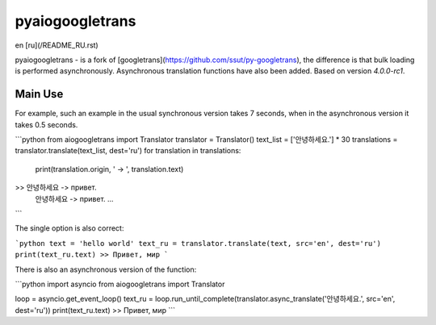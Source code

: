 pyaiogoogletrans
===========

en [ru](/README_RU.rst)

pyaiogoogletrans - is a fork of [googletrans](https://github.com/ssut/py-googletrans), the difference is that bulk loading is performed asynchronously. Asynchronous translation functions have also been added.
Based on version `4.0.0-rc1`.

Main Use
---------

For example, such an example in the usual synchronous version takes 7 seconds, when in the asynchronous version it takes 0.5 seconds.

```python
from aiogoogletrans import Translator
translator = Translator()
text_list = ['안녕하세요.'] * 30
translations = translator.translate(text_list, dest='ru')
for translation in translations:
    print(translation.origin, ' -> ', translation.text)
>> 안녕하세요 -> привет.
   안녕하세요 -> привет.
   ...
```

The single option is also correct:

```python
text = 'hello world'
text_ru = translator.translate(text, src='en', dest='ru')
print(text_ru.text)
>> Привет, мир
```

There is also an asynchronous version of the function:

```python
import asyncio
from aiogoogletrans import Translator

loop = asyncio.get_event_loop()
text_ru = loop.run_until_complete(translator.async_translate('안녕하세요.', src='en', dest='ru'))
print(text_ru.text)
>> Привет, мир
```

